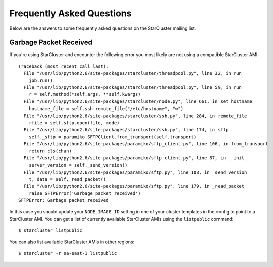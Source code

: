 ##########################
Frequently Asked Questions
##########################
Below are the answers to some frequently asked questions on the StarCluster
mailing list.

***********************
Garbage Packet Received
***********************
If you're using StarCluster and encounter the following error you most likely
are not using a compatible StarCluster AMI::

    Traceback (most recent call last):
      File "/usr/lib/python2.6/site-packages/starcluster/threadpool.py", line 32, in run
        job.run()
      File "/usr/lib/python2.6/site-packages/starcluster/threadpool.py", line 59, in run
        r = self.method(*self.args, **self.kwargs)
      File "/usr/lib/python2.6/site-packages/starcluster/node.py", line 661, in set_hostname
        hostname_file = self.ssh.remote_file("/etc/hostname", "w")
      File "/usr/lib/python2.6/site-packages/starcluster/ssh.py", line 284, in remote_file
        rfile = self.sftp.open(file, mode)
      File "/usr/lib/python2.6/site-packages/starcluster/ssh.py", line 174, in sftp
        self._sftp = paramiko.SFTPClient.from_transport(self.transport)
      File "/usr/lib/python2.6/site-packages/paramiko/sftp_client.py", line 106, in from_transport
        return cls(chan)
      File "/usr/lib/python2.6/site-packages/paramiko/sftp_client.py", line 87, in __init__
        server_version = self._send_version()
      File "/usr/lib/python2.6/site-packages/paramiko/sftp.py", line 108, in _send_version
        t, data = self._read_packet()
      File "/usr/lib/python2.6/site-packages/paramiko/sftp.py", line 179, in _read_packet
        raise SFTPError('Garbage packet received')
    SFTPError: Garbage packet received

In this case you should update your ``NODE_IMAGE_ID`` setting in one of your
cluster templates in the config to point to a StarCluster AMI. You can get a
list of currently available StarCluster AMIs using the ``listpublic`` command::

    $ starcluster listpublic

You can also list available StarCluster AMIs in other regions::

    $ starcluster -r sa-east-1 listpublic
